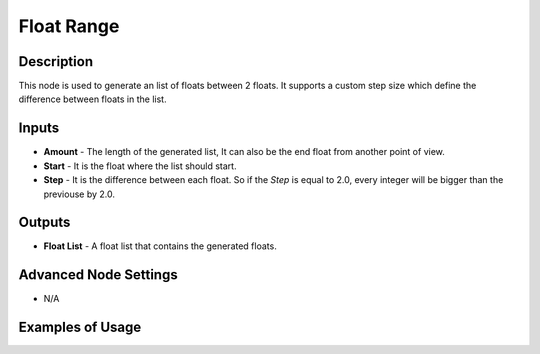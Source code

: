 Float Range
===========

Description
-----------
This node is used to generate an list of floats between 2 floats. It supports a custom step size which define the difference between floats in the list.

.. image:: images/float_range_node.png
   :width: 160pt

Inputs
------

- **Amount** - The length of the generated list, It can also be the end float from another point of view.
- **Start** - It is the float where the list should start.
- **Step** - It is the difference between each float. So if the *Step* is equal to 2.0, every integer will be bigger than the previouse by 2.0.

Outputs
-------
- **Float List** - A float list that contains the generated floats.

Advanced Node Settings
-----------------------

- N/A

Examples of Usage
-----------------

.. image:: gifs/float_range_example_1.gif
